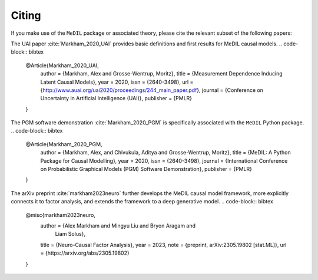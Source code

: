 Citing
======

If you make use of the ``MeDIL`` package or associated theory, please cite the relevant subset of the following papers:

The UAI paper :cite:`Markham_2020_UAI` provides basic definitions and first results for MeDIL causal models.
.. code-block:: bibtex

   @Article{Markham_2020_UAI,
     author       = {Markham, Alex and Grosse-Wentrup, Moritz},
     title        = {Measurement Dependence Inducing Latent Causal Models},
     year         = 2020,
     issn         = {2640-3498},
     url          = {http://www.auai.org/uai2020/proceedings/244_main_paper.pdf},
     journal      = {Conference on Uncertainty in Artificial Intelligence (UAI)},
     publisher    = {PMLR}
   }


The PGM software demonstration :cite:`Markham_2020_PGM` is specifically associated with the ``MeDIL`` Python package.
.. code-block:: bibtex

   @Article{Markham_2020_PGM,
     author       = {Markham, Alex, and Chivukula, Aditya and Grosse-Wentrup, Moritz},
     title        = {MeDIL: A Python Package for Causal Modelling},
     year         = 2020,
     issn         = {2640-3498},
     journal      = {International Conference on Probabilistic Graphical Models (PGM) Software Demonstration},
     publisher    = {PMLR}
   }

The arXiv preprint :cite:`markham2023neuro` further develops the MeDIL causal model framework, more explicitly connects it to factor analysis, and extends the framework to a deep generative model.
.. code-block:: bibtex

   @misc{markham2023neuro,
     author =       {Alex Markham and Mingyu Liu and Bryon Aragam and
                     Liam Solus},
     title =        {Neuro-Causal Factor Analysis},
     year =         2023,
     note =         {preprint, arXiv:2305.19802 [stat.ML]},
     url =          {https://arxiv.org/abs/2305.19802}
   }

